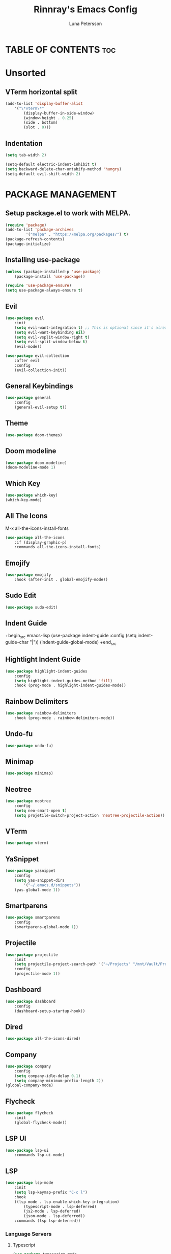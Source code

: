 #+TITLE: Rinnray's Emacs Config
#+AUTHOR: Luna Petersson

* TABLE OF CONTENTS :toc:


* Unsorted
** VTerm horizontal split
	#+begin_src emacs-lisp
	  (add-to-list 'display-buffer-alist
		  '("\*vterm\*"
			  (display-buffer-in-side-window)
			  (window-height . 0.25)
			  (side . bottom)
			  (slot . 0)))
	#+end_src

** Indentation
	#+begin_src emacs-lisp
		(setq tab-width 2)

		(setq-default electric-indent-inhibit t)
		(setq backward-delete-char-untabify-method 'hungry)
		(setq-default evil-shift-width 2)
	#+end_src


* PACKAGE MANAGEMENT
** Setup package.el to work with MELPA.
	#+begin_src emacs-lisp
		(require 'package)
		(add-to-list 'package-archives
			     '("melpa" . "https://melpa.org/packages/") t)
		(package-refresh-contents)
		(package-initialize)
	#+end_src

** Installing use-package
	#+begin_src emacs-lisp
		(unless (package-installed-p 'use-package)
			(package-install 'use-package))

		(require 'use-package-ensure)
		(setq use-package-always-ensure t)
	#+end_src

** Evil
	#+begin_src emacs-lisp
		(use-package evil
			:init
			(setq evil-want-integration t) ;; This is optional since it's already set to t by default.
			(setq evil-want-keybinding nil)
			(setq evil-vsplit-window-right t)
			(setq evil-split-window-below t)
			(evil-mode))

		(use-package evil-collection
			:after evil
			:config
			(evil-collection-init))
	#+end_src

** General Keybindings
	#+begin_src emacs-lisp
		(use-package general
			:config
			(general-evil-setup t))
	#+end_src

** Theme
	#+begin_src emacs-lisp
		(use-package doom-themes)
	#+end_src

** Doom modeline
	#+begin_src emacs-lisp
		(use-package doom-modeline)
		(doom-modeline-mode 1)
	#+end_src

** Which Key
	#+begin_src emacs-lisp
		(use-package which-key)
		(which-key-mode)
	#+end_src

** All The Icons
	M-x all-the-icons-install-fonts
	#+begin_src emacs-lisp
		(use-package all-the-icons
			:if (display-graphic-p)
			:commands all-the-icons-install-fonts)
	#+end_src

** Emojify
	#+begin_src emacs-lisp
		(use-package emojify
			:hook (after-init . global-emojify-mode))
	#+end_src

** Sudo Edit
	#+begin_src emacs-lisp
		(use-package sudo-edit)
	#+end_src

** Indent Guide
	+begin_src emacs-lisp
		(use-package indent-guide
			:config
			(setq indent-guide-char "|"))
		(indent-guide-global-mode)
	+end_src

** Hightlight Indent Guide
	#+begin_src emacs-lisp
		(use-package highlight-indent-guides
			:config
			(setq highlight-indent-guides-method 'fill)
			:hook (prog-mode . highlight-indent-guides-mode))
	#+end_src

** Rainbow Delimiters
	#+begin_src emacs-lisp
		(use-package rainbow-delimiters
			:hook (prog-mode . rainbow-delimiters-mode))
	#+end_src

** Undo-fu
	#+begin_src emacs-lisp
		(use-package undo-fu)
	#+end_src

** Minimap
	#+begin_src emacs-lisp
		(use-package minimap)
	#+end_src

** Neotree
	#+begin_src emacs-lisp
		(use-package neotree
			:config
			(setq neo-smart-open t)
			(setq projetile-switch-project-action 'neotree-projectile-action))
	#+end_src

** VTerm
	#+begin_src emacs-lisp
		(use-package vterm)
	#+end_src

** YaSnippet
	#+begin_src emacs-lisp
		(use-package yasnippet
			:config
			(setq yas-snippet-dirs
				'("~/.emacs.d/snippets"))
			(yas-global-mode 1))
	#+end_src

** Smartparens
	#+begin_src emacs-lisp
		(use-package smartparens
			:config
			(smartparens-global-mode 1))
	#+end_src

** Projectile
	#+begin_src emacs-lisp
		(use-package projectile
			:init
			(setq projectile-project-search-path '("~/Projects" "/mnt/Vault/Projects"))
			:config
			(projectile-mode 1))
	#+end_src

** Dashboard
	#+begin_src emacs-lisp
		(use-package dashboard
			:config
			(dashboard-setup-startup-hook))
	#+end_src

** Dired
	#+begin_src emacs-lisp
		(use-package all-the-icons-dired)
	#+end_src

** Company
	#+begin_src emacs-lisp
		(use-package company
			:config
			(setq company-idle-delay 0.1)
			(setq company-minimum-prefix-length 2))
		(global-company-mode)
	#+end_src

** Flycheck
	#+begin_src emacs-lisp
		(use-package flycheck
			:init
			(global-flycheck-mode))
	#+end_src

** LSP UI
	#+begin_src emacs-lisp
		(use-package lsp-ui
			:commands lsp-ui-mode)
	#+end_src

** LSP
	#+begin_src emacs-lisp
		(use-package lsp-mode
			:init
			(setq lsp-keymap-prefix "C-c l")
			:hook
			((lsp-mode . lsp-enable-which-key-integration)
				(typescript-mode . lsp-deferred)
				(js2-mode . lsp-deferred)
				(json-mode . lsp-deferred))
			:commands (lsp lsp-deferred))
	#+end_src

*** Language Servers
**** Typescript
	#+begin_src emacs-lisp
		(use-package typescript-mode
			:mode "\\.ts\\'"
			:config
			(setq typescript-indent-level 2))
	#+end_src

**** Javascript
	#+begin_src emacs-lisp
		(use-package js2-mode
			:mode "\\.js\\'"
			:config
			(setq js2-basic-offset 2))
	#+end_src

**** JSON
	#+begin_src emacs-lisp
		(use-package json-mode
			:mode "\\.json\\'"
			:config
			(setq js-indent-level 2))
	#+end_src



* STYLE
** GUI
	#+begin_src emacs-lisp
		(scroll-bar-mode -1)
		(tool-bar-mode -1)
		(set-fringe-mode 10)
		(menu-bar-mode -1)
	#+end_src

** Prettify Symbols
	#+begin_src emacs-lisp
		(setq global-prettify-symbols-mode 1)
	#+end_src

** Line numbers
	#+begin_src emacs-lisp
		(global-display-line-numbers-mode 1)
	#+end_src

** Truncate lines
	#+begin_src emacs-lisp
		(global-visual-line-mode t)
	#+end_src

** Minimap
	#+begin_src emacs-lisp
		(setq minimap-window-location 'right)
	#+end_src

** Theme
	#+begin_src emacs-lisp
		(setq doom-themes-enable-bold t
			doom-themes-enable-italic t)

		(load-theme 'doom-acario-dark t)
	#+end_src

** Fonts
	#+begin_src emacs-lisp
		(set-face-attribute 'default nil
			:font "SauceCodePro Nerd Font 11"
			:weight 'medium)
		(set-face-attribute 'variable-pitch nil
			:font "Ubuntu Nerd Font 11"
			:weight 'medium)
		(set-face-attribute 'fixed-pitch nil
			:font "SauceCodePro Nerd Font 11"
			:weight 'medium)
		(add-to-list 'default-frame-alist '(font . "Source Code Pro-11"))
		(setq-default line-spacing 0.08)
		(setq global-prettify-symbols-mode t)
	#+end_src

** Dashboard
	#+begin_src emacs-lisp
		(setq initial-buffer-choice (lambda () (get-buffer "*dashboard*")))

		(setq dashboard-banner-logo-title "Welcome to Emacs!"
			dashboard-startup-banner 'logo
			;;dashboard-startup-banner "path/to/banner"
			dashboard-center-content nil
			dashboard-show-shortcuts t
			dashboard-set-heading-icons t
			dashboard-set-file-icons t
			;;dashboard-set-init-info "Some random string"
			dashboard-set-init-info t)

		(setq dashboard-items '((recents  . 5)
								(bookmarks . 5)
								(projects . 5)
								(agenda . 5)))

		(dashboard-modify-heading-icons '((recents  . "file-text")
										  (bookmarks . "book")))
	#+end_src


* KEYBINDINGS
** Zooming In and Out
	#+begin_src emacs-lisp
		(global-set-key (kbd "C-+") 'text-scale-increase)
		(global-set-key (kbd "C--") 'text-scale-decrease)
		(global-set-key (kbd "<C-wheel-up>") 'text-scale-increase)
		(global-set-key (kbd "<C-wheel-down>") 'text-scale-decrease)
		(global-set-key (kbd "C-0") '(lambda () (interactive) (text-scale-adjust 0)))
	#+end_src

** Undo and Redo
	#+begin_src emacs-lisp
		(global-unset-key (kbd "C-z"))
		(global-set-key (kbd "C-z") 'undo-fu-only-undo)
		(global-set-key (kbd "C-S-z") 'undo-fu-only-redo)
	#+end_src

** Escape quit
	#+begin_src emacs-lisp
		(global-set-key (kbd "<escape>") 'keyboard-escape-quit)
	#+end_src

** Help
	#+begin_src emacs-lisp
		(nvmap :prefix "SPC"
			"h"				'(:ignore t :wk "help")
			"h r r"			'((lambda () (interactive) (load-file "~/.emacs.d/init.el")) :wk "Reload emacs config")
			
			"h s"			'(:ignore t :wk "Snippets")
			"h s n"			'(yas-new-snippet :wk "New snippet"))
	#+end_src

** File
	#+begin_src emacs-lisp
		(nvmap :prefix "SPC"
			"f"				'(:ignore t :wk "File")
			"f s"			'(save-buffer :wk "Save buffer")
			"f S"			'(write-file :wk "Save as")
			"f R"			'(rename-file :wk "Rename")
			"f U"			'(sudo-edit :wk "Edit as root")
			"f D"			'(delete-file :wk "Delete")
			"f f"			'(find-file :wk "Find file")
			"f u"			'(sudo-edit-find-file :wk "Find file as root"))
	#+end_src

** Dired
	#+begin_src emacs-lisp
		(nvmap :prefix "SPC"
			"d"				'(:ignore t :wk "Dired")
			"d d"			'(dired :wk "Dired")
			"d j"			'(dired-jump :wk "Jump to dired"))
	#+end_src

** Window
	#+begin_src emacs-lisp
		(nvmap :prefix "SPC"
			"w"				'(:ignore t :wk "Window")
			"w c"			'(evil-window-delete :wk "Close window")
			"w n"			'(evil-window-new :wk "New window")
			"w s"			'(evil-window-split :wk "Horizontal split window")
			"w v"			'(evil-window-vsplit :wk "Vertical split window")

			"w h"			'(evil-window-left :wk "Window left")
			"w j"			'(evil-window-down :wk "Window down")
			"w k"			'(evil-window-up :wk "Window up")
			"w l"			'(evil-window-right :wk "Window right")
			;; Arrow keys
			"w <left>"		'(evil-window-left :wk "Window left")
			"w <down>"		'(evil-window-down :wk "Window down")
			"w <up>"		'(evil-window-up :wk "Window up")
			"w <right>"		'(evil-window-right :wk "Window right")

			"w w"			'(evil-window-next :wk "Next window"))
	#+end_src

** Buffers
	#+begin_src emacs-lisp
		(nvmap :prefix "SPC"
			"b"				'(:ignore t :wk "Buffers")
			"b b"			'(ibuffer :wk "Open ibuffer")
			"b k"			'(kill-current-buffer :wk "Kill current buffer")
			"b n"			'(next-buffer :wk "Next buffer")
			"b p"			'(previous-buffer :wk "Previous buffer")
			"b B"			'(ibuffer-list-buffers :wk "List buffers")
			"b K"			'(kill-buffer :wk "Kill buffer"))
	#+end_src

** Project
	#+begin_src emacs-lisp
		(nvmap :prefix "SPC"
			"p"				'(:ignore t :wk "Project")
			"p a"			'(projectile-find-other-file :wk "Find other file")
			"p s"			'(projectile-switch-project :wk "Switch project"))
	#+end_src

** Neotree
	#+begin_src emacs-lisp
		(nvmap :prefix "SPC"
			"n"				'(:ignore t :wk "Neotree")
			"n t"			'(neotree-toggle :wk "Toggle neotree")
			"n f"			'(neotree-find :wk "Find file")
			"n d"			'(neotree-dir :wk "Open directory")
			"n s"			'(neotree-show :wk "Show neotree")
			"n R"			'(neotree-rename-node :wk "Rename node")
			"n D"			'(neotree-delete-node :wk "Delete node")
			"n C"			'(neotree-create-node :wk "Create node")
			"n H"			'(neotree-hidden-file-toggle :wk "Toggle hidden files"))
	#+end_src

** Toggle
	#+begin_src emacs-lisp
		(nvmap :prefix "SPC"
			"t"				'(:ignore t :wk "Toggle")
			"t t"			'(toggle-truncate-lines :wk "Toggle truncate lines")
			"t m"			'(minimap-mode :wk "Toggle minimap")
			"t f"			'(neotree-toggle :wk "Toggle neotree")
			"t v"			'(vterm-other-window :wk "Toggle vterm"))
	#+end_src

** Extras
	#+begin_src emacs-lisp
		(nvmap :prefix "SPC"
			"SPC"			'(:ignore t :wk "M-x")
			"."				'(find-file :wk "Find file")

			"u"				'(undo-fu-only-undo :wk "Undo")
			"r"				'(undo-fu-only-redo :wk "Redo"))
	#+end_src


#+begin_src emacs-lisp
	(add-to-list 'display-buffer-alist
		'("\*vterm\*"
			(display-buffer-in-side-window)
			(window-height . 0.25)
			(side . bottom)
			(slot . 0)))
#+end_src





